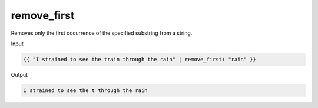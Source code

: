 .. _liquid-filters-remove_first:

remove_first
=============

Removes only the first occurrence of the specified substring from a
string.

Input

.. code:: liquid

   {{ "I strained to see the train through the rain" | remove_first: "rain" }}

Output

.. code:: text

   I strained to see the t through the rain